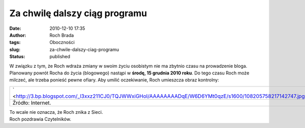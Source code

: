 Za chwilę dalszy ciąg programu
##############################
:date: 2010-12-10 17:35
:author: Roch Brada
:tags: Oboczności
:slug: za-chwile-dalszy-ciag-programu
:status: published

| W związku z tym, że Roch wdraża zmiany w swoim życiu osobistym nie ma zbytnio czasu na prowadzenie bloga. Planowany powrót Rocha do życia (blogowego) nastąpi w **środę, 15 grudnia 2010 roku**. Do tego czasu Roch może milczeć, ale trzeba ponieść pewne ofiary. Aby umilić oczekiwanie, Roch umieszcza obraz kontrolny:

+---------------------------------------------------------------------------------------------------------------+
| ` <http://3.bp.blogspot.com/_l3xxz211CJ0/TQJWWxiGHoI/AAAAAAAADqE/W6D6YMt0qzE/s1600/108205758217142747.jpg>`__ |
+---------------------------------------------------------------------------------------------------------------+
| Źródło: Internet.                                                                                             |
+---------------------------------------------------------------------------------------------------------------+

| To wcale nie oznacza, że Roch znika z Sieci.
| Roch pozdrawia Czytelników.

.. raw:: html

   </p>
